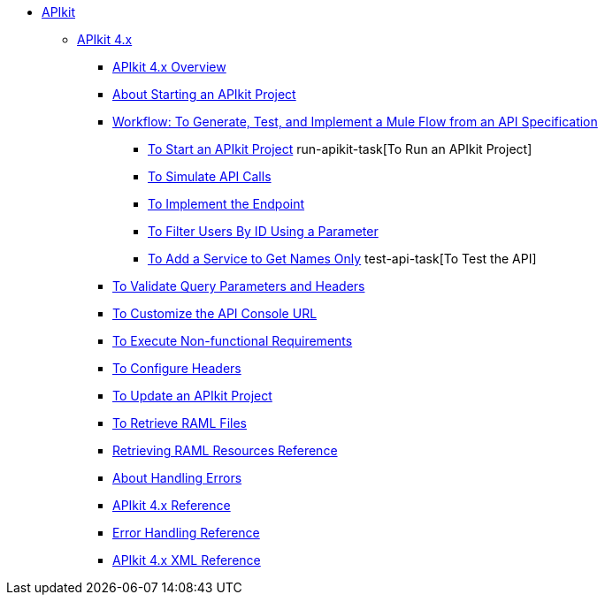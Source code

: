 // TOC File


* link:/apikit/[APIkit]
** link:/apikit/apikit-4-index[APIkit 4.x]
*** link:/apikit/overview-4[APIkit 4.x Overview]
*** link:/apikit/start-apikit-concept[About Starting an APIkit Project]
*** link:/apikit/apikit-tutorial-jsonplaceholder[Workflow: To Generate, Test, and Implement a Mule Flow from an API Specification]
**** link:/apikit/start-project-task[To Start an APIkit Project]
run-apikit-task[To Run an APIkit Project]
**** link:/apikit/apikit-simulate[To Simulate API Calls]
**** link:/apikit/implement-enpoint-task[To Implement the Endpoint]
**** link:/apikit/filter-users-id-task[To Filter Users By ID Using a Parameter]
**** link:/apikit/add-names-service-task[To Add a Service to Get Names Only]
test-api-task[To Test the API]
*** link:/apikit/apikit-validate-task[To Validate Query Parameters and Headers]
*** link:/apikit/customize-console-url-4-task[To Customize the API Console URL]
*** link:/apikit/execute-nonfunctional-requirements-4-task[To Execute Non-functional Requirements]
*** link:/apikit/configure-headers4--task[To Configure Headers]
*** link:/apikit/update-4-task[To Update an APIkit Project]
*** link:/apikit/retrieve-raml-task[To Retrieve RAML Files]
*** link:/apikit/apikit-retrieve-raml[Retrieving RAML Resources Reference]
*** link:/apikit/handle-errors-4-concept[About Handling Errors]
*** link:/apikit/apikit-using-reference[APIkit 4.x Reference]
*** link:/apikit/apikit-basic-anatomy[Error Handling Reference]
*** link:/apikit/apikit-reference[APIkit 4.x XML Reference]

////
** link:/apikit/apikit-whats-new[What's New in APIkit]
////
